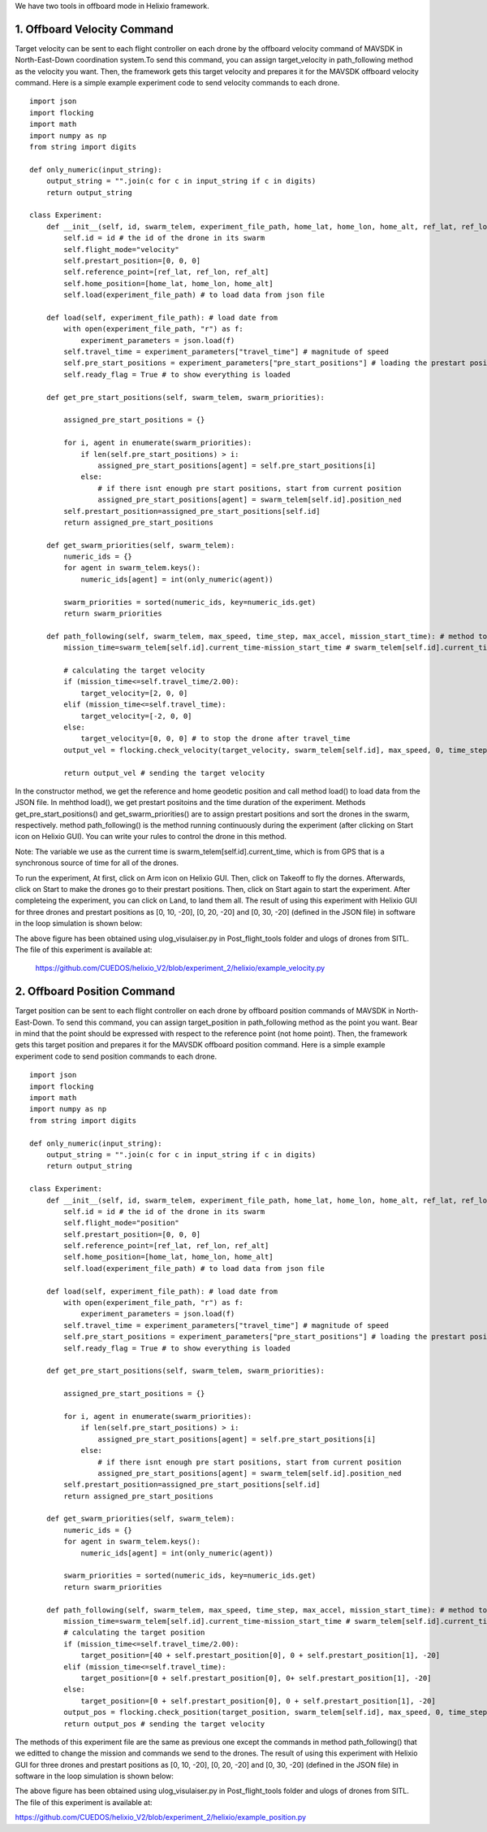 We have two tools in offboard mode in Helixio framework.

1. Offboard Velocity Command
=====================
Target velocity can be sent to each flight controller on each drone by the offboard velocity command of MAVSDK in North-East-Down coordination system.To send this command, you can assign target_velocity in path_following method as the velocity you want. Then, the framework gets this target velocity and prepares it for the MAVSDK offboard velocity command. Here is a simple example experiment code to send velocity commands to each drone.
::

    import json
    import flocking
    import math
    import numpy as np
    from string import digits

    def only_numeric(input_string):
        output_string = "".join(c for c in input_string if c in digits)
        return output_string

    class Experiment:
        def __init__(self, id, swarm_telem, experiment_file_path, home_lat, home_lon, home_alt, ref_lat, ref_lon, ref_alt) -> None:
            self.id = id # the id of the drone in its swarm
            self.flight_mode="velocity"
            self.prestart_position=[0, 0, 0]
            self.reference_point=[ref_lat, ref_lon, ref_alt]
            self.home_position=[home_lat, home_lon, home_alt]
            self.load(experiment_file_path) # to load data from json file 

        def load(self, experiment_file_path): # load date from 
            with open(experiment_file_path, "r") as f:
                experiment_parameters = json.load(f)
            self.travel_time = experiment_parameters["travel_time"] # magnitude of speed
            self.pre_start_positions = experiment_parameters["pre_start_positions"] # loading the prestart positions
            self.ready_flag = True # to show everything is loaded

        def get_pre_start_positions(self, swarm_telem, swarm_priorities):

            assigned_pre_start_positions = {}

            for i, agent in enumerate(swarm_priorities):
                if len(self.pre_start_positions) > i:
                    assigned_pre_start_positions[agent] = self.pre_start_positions[i]
                else:
                    # if there isnt enough pre start positions, start from current position
                    assigned_pre_start_positions[agent] = swarm_telem[self.id].position_ned
            self.prestart_position=assigned_pre_start_positions[self.id]
            return assigned_pre_start_positions

        def get_swarm_priorities(self, swarm_telem):
            numeric_ids = {}
            for agent in swarm_telem.keys():
                numeric_ids[agent] = int(only_numeric(agent))

            swarm_priorities = sorted(numeric_ids, key=numeric_ids.get)
            return swarm_priorities

        def path_following(self, swarm_telem, max_speed, time_step, max_accel, mission_start_time): # method to run during the experiment
            mission_time=swarm_telem[self.id].current_time-mission_start_time # swarm_telem[self.id].current_time is the current time which is synchronous (from GPS)
        
            # calculating the target velocity
            if (mission_time<=self.travel_time/2.00):
                target_velocity=[2, 0, 0]
            elif (mission_time<=self.travel_time):
                target_velocity=[-2, 0, 0]
            else:
                target_velocity=[0, 0, 0] # to stop the drone after travel_time
            output_vel = flocking.check_velocity(target_velocity, swarm_telem[self.id], max_speed, 0, time_step, max_accel) # getting the target velocity in its right format
        
            return output_vel # sending the target velocity

In the constructor method, we get the reference and home geodetic position and call method load() to load data from the JSON file. In mehthod load(), we get prestart positoins and the time duration of the experiment. Methods get_pre_start_positions() and get_swarm_priorities() are to assign prestart positions and sort the drones in the swarm, respectively. method path_following() is the method running continuously during the experiment (after clicking on Start icon on Helixio GUI). You can write your rules to control the drone in this method. 

Note: The variable we use as the current time is swarm_telem[self.id].current_time, which is from GPS that is a synchronous source of time for all of the drones.

To run the experiment, At first, click on Arm icon on Helixio GUI. Then, click on Takeoff to fly the dornes. Afterwards, click on Start to make the drones go to their prestart positions. Then, click on Start again to start the experiment. After completeing the experiment, you can click on Land, to land them all.
The result of using this experiment with Helixio GUI for three drones and prestart positions as [0, 10, -20], [0, 20, -20] and [0, 30, -20] (defined in the JSON file) in software in the loop simulation is shown below:

.. raw:: html

   <p align="center"><img src="https://github.com/CUEDOS/helix_docs/blob/main/img/examp_velocity.png"></p>
 
The above figure has been obtained using ulog_visulaiser.py in Post_flight_tools folder and ulogs of drones from SITL. The file of this experiment is available at:

 https://github.com/CUEDOS/helixio_V2/blob/experiment_2/helixio/example_velocity.py
 
2. Offboard Position Command
=====================
Target position can be sent to each flight controller on each drone by offboard position commands of MAVSDK in North-East-Down. To send this command, you can assign target_position in path_following method as the point you want. Bear in mind that the point should be expressed with respect to the reference point (not home point). Then, the framework gets this target position and prepares it for the MAVSDK offboard position command.  Here is a simple example experiment code to send position commands to each drone.
::

    import json
    import flocking
    import math
    import numpy as np
    from string import digits

    def only_numeric(input_string):
        output_string = "".join(c for c in input_string if c in digits)
        return output_string

    class Experiment:
        def __init__(self, id, swarm_telem, experiment_file_path, home_lat, home_lon, home_alt, ref_lat, ref_lon, ref_alt) -> None:
            self.id = id # the id of the drone in its swarm
            self.flight_mode="position"
            self.prestart_position=[0, 0, 0]
            self.reference_point=[ref_lat, ref_lon, ref_alt]
            self.home_position=[home_lat, home_lon, home_alt]
            self.load(experiment_file_path) # to load data from json file 

        def load(self, experiment_file_path): # load date from 
            with open(experiment_file_path, "r") as f:
                experiment_parameters = json.load(f)
            self.travel_time = experiment_parameters["travel_time"] # magnitude of speed
            self.pre_start_positions = experiment_parameters["pre_start_positions"] # loading the prestart positions
            self.ready_flag = True # to show everything is loaded

        def get_pre_start_positions(self, swarm_telem, swarm_priorities):

            assigned_pre_start_positions = {}

            for i, agent in enumerate(swarm_priorities):
                if len(self.pre_start_positions) > i:
                    assigned_pre_start_positions[agent] = self.pre_start_positions[i]
                else:
                    # if there isnt enough pre start positions, start from current position
                    assigned_pre_start_positions[agent] = swarm_telem[self.id].position_ned
            self.prestart_position=assigned_pre_start_positions[self.id]
            return assigned_pre_start_positions

        def get_swarm_priorities(self, swarm_telem):
            numeric_ids = {}
            for agent in swarm_telem.keys():
                numeric_ids[agent] = int(only_numeric(agent))

            swarm_priorities = sorted(numeric_ids, key=numeric_ids.get)
            return swarm_priorities

        def path_following(self, swarm_telem, max_speed, time_step, max_accel, mission_start_time): # method to run during the experiment
            mission_time=swarm_telem[self.id].current_time-mission_start_time # swarm_telem[self.id].current_time is the current time which is synchronous (from GPS)
            # calculating the target position
            if (mission_time<=self.travel_time/2.00):
                target_position=[40 + self.prestart_position[0], 0 + self.prestart_position[1], -20]
            elif (mission_time<=self.travel_time):
                target_position=[0 + self.prestart_position[0], 0+ self.prestart_position[1], -20]
            else:
                target_position=[0 + self.prestart_position[0], 0 + self.prestart_position[1], -20]
            output_pos = flocking.check_position(target_position, swarm_telem[self.id], max_speed, 0, time_step, self.reference_point, self.home_position) # getting the target velocity in its right format
            return output_pos # sending the target velocity
            
The methods of this experiment file are the same as previous one except the commands in method path_following() that we editted to change the mission and commands we send to the drones.
The result of using this experiment with Helixio GUI for three drones and prestart positions as [0, 10, -20], [0, 20, -20] and [0, 30, -20] (defined in the JSON file) in software in the loop simulation is shown below:

.. raw:: html

   <p align="center"><img src="https://github.com/CUEDOS/helix_docs/blob/main/img/examp_position.png"></p>

The above figure has been obtained using ulog_visulaiser.py in Post_flight_tools folder and ulogs of drones from SITL. The file of this experiment is available at:

https://github.com/CUEDOS/helixio_V2/blob/experiment_2/helixio/example_position.py
